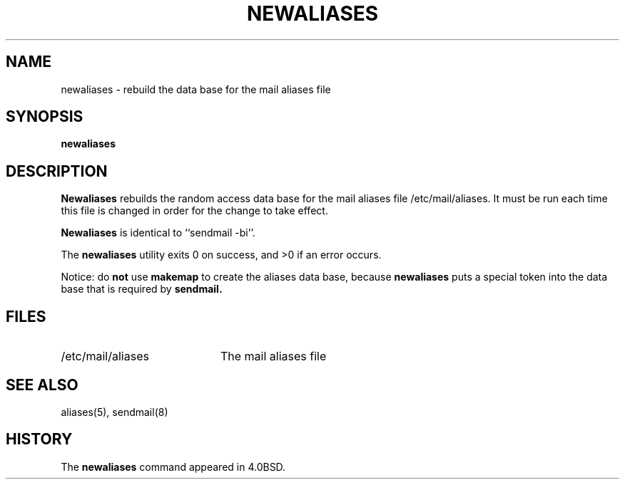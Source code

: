 .\" Copyright (c) 1998-2001 Sendmail, Inc. and its suppliers.
.\"	 All rights reserved.
.\" Copyright (c) 1983, 1997 Eric P. Allman.  All rights reserved.
.\" Copyright (c) 1985, 1990, 1993
.\"	The Regents of the University of California.  All rights reserved.
.\"
.\" By using this file, you agree to the terms and conditions set
.\" forth in the LICENSE file which can be found at the top level of
.\" the sendmail distribution.
.\"
.\"
.\"     $Id: newaliases.1,v 1.1.1.1 2003-04-08 15:06:26 zacheiss Exp $
.\"
.TH NEWALIASES 1 "$Date: 2003-04-08 15:06:26 $"
.SH NAME
newaliases
\- rebuild the data base for the mail aliases file
.SH SYNOPSIS
.B newaliases
.SH DESCRIPTION
.B Newaliases
rebuilds the random access data base for the mail aliases file
/etc/mail/aliases.  It must be run each time this file is changed
in order for the change to take effect.
.PP
.B Newaliases
is identical to ``sendmail -bi''.
.PP
The
.B newaliases
utility exits 0 on success, and >0 if an error occurs.
.PP
Notice: do
.B not
use
.B makemap
to create the aliases data base, because
.B newaliases
puts a special token into the data base that is required by
.B sendmail.
.SH FILES
.TP 2i
/etc/mail/aliases
The mail aliases file
.SH SEE ALSO
aliases(5), sendmail(8)
.SH HISTORY
The
.B newaliases
command appeared in 4.0BSD.

